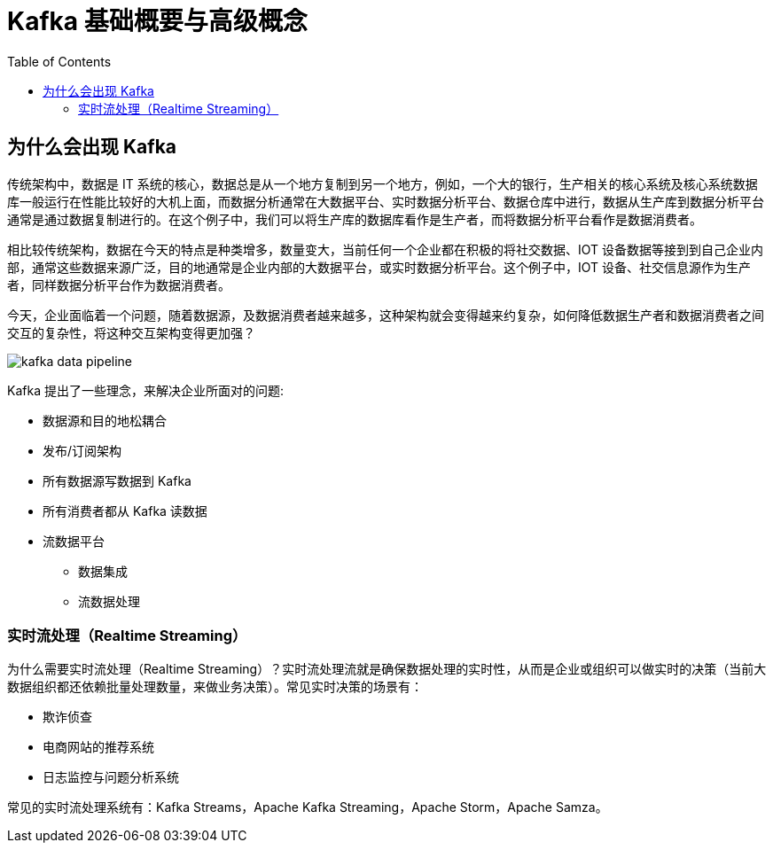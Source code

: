 = Kafka 基础概要与高级概念
:toc: manual

== 为什么会出现 Kafka

传统架构中，数据是 IT 系统的核心，数据总是从一个地方复制到另一个地方，例如，一个大的银行，生产相关的核心系统及核心系统数据库一般运行在性能比较好的大机上面，而数据分析通常在大数据平台、实时数据分析平台、数据仓库中进行，数据从生产库到数据分析平台通常是通过数据复制进行的。在这个例子中，我们可以将生产库的数据库看作是生产者，而将数据分析平台看作是数据消费者。

相比较传统架构，数据在今天的特点是种类增多，数量变大，当前任何一个企业都在积极的将社交数据、IOT 设备数据等接到到自己企业内部，通常这些数据来源广泛，目的地通常是企业内部的大数据平台，或实时数据分析平台。这个例子中，IOT 设备、社交信息源作为生产者，同样数据分析平台作为数据消费者。

今天，企业面临着一个问题，随着数据源，及数据消费者越来越多，这种架构就会变得越来约复杂，如何降低数据生产者和数据消费者之间交互的复杂性，将这种交互架构变得更加强？

image:etc/img/kafka-data-pipeline.png[]

Kafka 提出了一些理念，来解决企业所面对的问题:

* 数据源和目的地松耦合
* 发布/订阅架构
* 所有数据源写数据到 Kafka
* 所有消费者都从 Kafka 读数据
* 流数据平台
** 数据集成
** 流数据处理

=== 实时流处理（Realtime Streaming）

为什么需要实时流处理（Realtime Streaming）？实时流处理流就是确保数据处理的实时性，从而是企业或组织可以做实时的决策（当前大数据组织都还依赖批量处理数量，来做业务决策）。常见实时决策的场景有：

* 欺诈侦查
* 电商网站的推荐系统
* 日志监控与问题分析系统

常见的实时流处理系统有：Kafka Streams，Apache Kafka Streaming，Apache Storm，Apache Samza。






